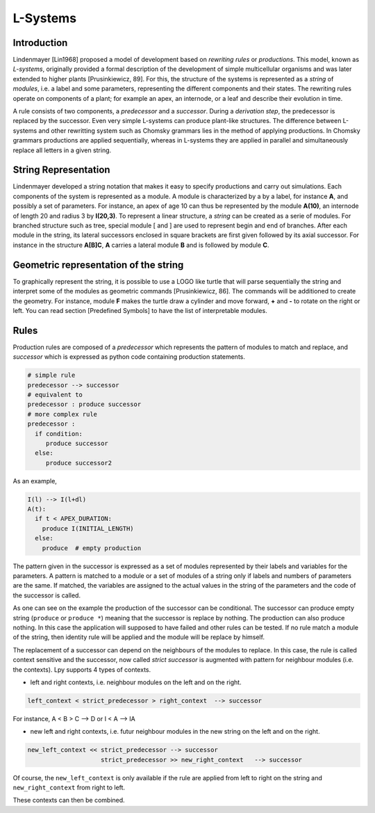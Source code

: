 L-Systems
#########

.. _LSystems_Introduction:

Introduction
============

Lindenmayer [Lin1968] proposed a model of development based on *rewriting rules* or *productions*. This model,
known as *L-systems*, originally provided a formal description of the development of simple multicellular
organisms and was later extended to higher plants [Prusinkiewicz, 89]. For this, the structure of the systems
is represented as a *string* of *modules*, i.e. a label and some parameters, representing the different components
and their states. The rewriting rules operate on components of a plant; for example an apex, an internode,
or a leaf and describe their evolution in time.

A rule consists of two components, a *predecessor* and a *successor*. During a *derivation step*, the predecessor
is replaced by the successor. Even very simple L-systems can produce plant-like structures. The difference between
L-systems and other rewritting system such as Chomsky grammars lies in the method of applying productions.
In Chomsky grammars productions are applied sequentially, whereas in L-systems they are applied in parallel and
simultaneously replace all letters in a given string.


.. _LSystems_String_Representation:

String Representation
=====================

Lindenmayer developed a string notation that makes it easy to specify productions and carry out
simulations. Each components of the system is represented as a module. A module is characterized
by a by a label, for instance **A**, and possibly a set of parameters. For instance, an apex of age
10 can thus be represented by the module **A(10)**, an internode of length 20 and radius 3 by **I(20,3)**.
To represent a linear structure, a *string* can be created as a serie of modules. For branched
structure such as tree, special module [ and ] are used to represent begin and end of branches.
After each module in the string, its lateral successors enclosed in square brackets are first given
followed by its axial successor. For instance in the structure **A[B]C**, **A** carries a lateral module **B**
and is followed by module **C**.


.. _LSystems_Geometric_Representation_Of_The_String:

Geometric representation of the string
======================================

To graphically represent the string, it is possible to use a LOGO like turtle that will
parse sequentially the string and interpret some of the modules as geometric commands
[Prusinkiewicz, 86]. The commands will be additioned to create the geometry. For instance,
module **F** makes the turtle draw a cylinder and move forward, **+** and **-** to rotate on the right
or left. You can read section [Predefined Symbols] to have the list of interpretable modules.


.. _LSystems_Rules:

Rules
=====

Production rules are composed of a *predecessor* which represents the pattern of modules to match
and replace, and *successor* which is expressed as python code containing production statements.

.. code-block:: python

    # simple rule
    predecessor --> successor
    # equivalent to
    predecessor : produce successor
    # more complex rule
    predecessor :
      if condition:
         produce successor
      else:
         produce successor2

As an example,

.. code-block:: python

    I(l) --> I(l+dl)
    A(t):
      if t < APEX_DURATION:
        produce I(INITIAL_LENGTH)
      else:
        produce  # empty production

The pattern given in the successor is expressed as a set of modules represented by their labels and
variables for the parameters. A pattern is matched to a module or a set of modules of a string only
if labels and numbers of parameters are the same. If matched, the variables are assigned to the actual
values in the string of the parameters and the code of the successor is called.

As one can see on the example the production of the successor can be conditional. The successor can
produce empty string (``produce`` or ``produce *``) meaning that the successor is replace by nothing. The
production can also produce nothing. In this case the application will supposed to have failed and
other rules can be tested. If no rule match a module of the string, then identity rule will be applied
and the module will be replace by himself.

The replacement of a successor can depend on the neighbours of the modules to replace. In this case,
the rule is called context sensitive and the successor, now called *strict successor* is augmented with
pattern for neighbour modules (i.e. the contexts). Lpy supports 4 types of contexts.

- left and right contexts, i.e. neighbour modules on the left and on the right.

.. code-block:: bash

    left_context < strict_predecessor > right_context  --> successor

For instance, A < B > C –> D or I < A –> IA

- new left and right contexts, i.e. futur neighbour modules in the new string on the left and on the right.

.. code-block:: bash

    new_left_context << strict_predecessor --> successor
                        strict_predecessor >> new_right_context   --> successor

Of course, the ``new_left_context`` is only available if the rule are applied from left to right on
the string and ``new_right_context`` from right to left.

These contexts can then be combined.
